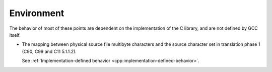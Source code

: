 ..
  Copyright 1988-2021 Free Software Foundation, Inc.
  This is part of the GCC manual.
  For copying conditions, see the GPL license file

.. _environment-implementation:

Environment
***********

The behavior of most of these points are dependent on the implementation
of the C library, and are not defined by GCC itself.

* The mapping between physical source file multibyte characters
  and the source character set in translation phase 1 (C90, C99 and C11
  5.1.1.2).

  See :ref:`Implementation-defined
  behavior <cpp:implementation-defined-behavior>`.


